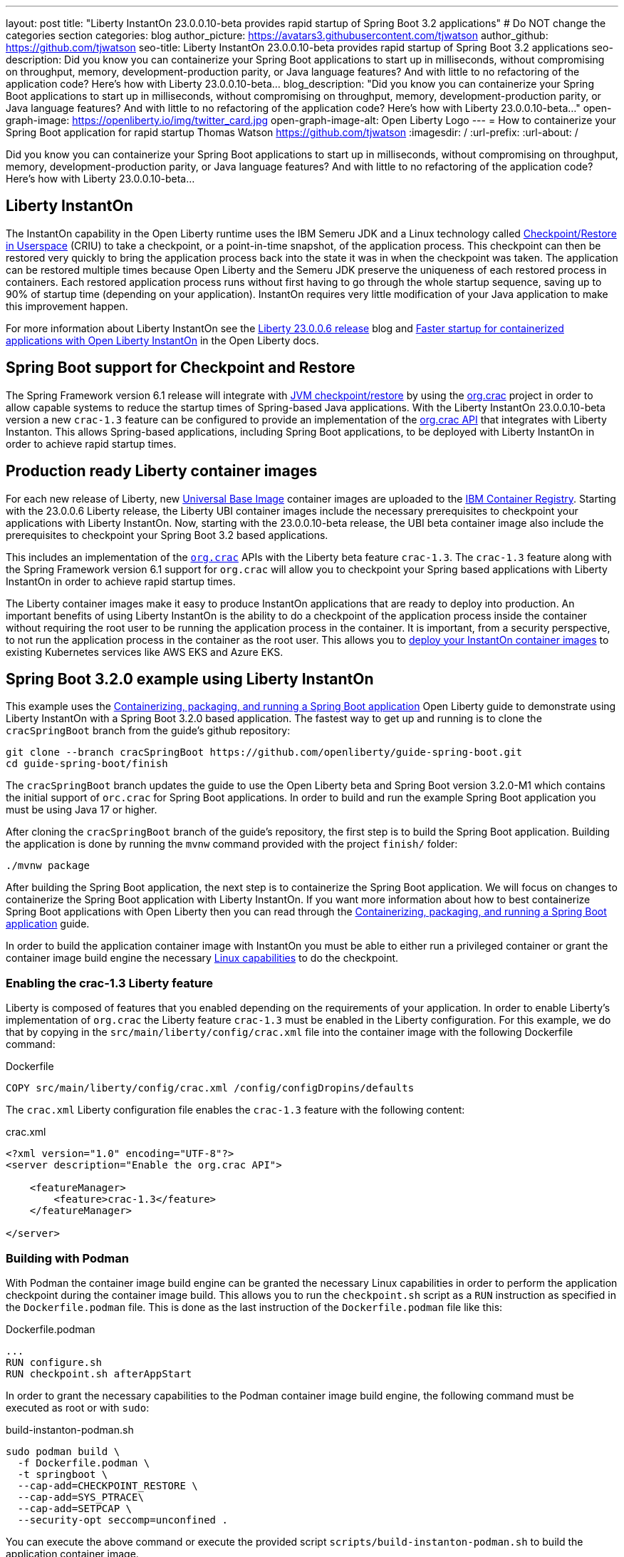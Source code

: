 ---
layout: post
title: "Liberty InstantOn 23.0.0.10-beta provides rapid startup of Spring Boot 3.2 applications"
# Do NOT change the categories section
categories: blog
author_picture: https://avatars3.githubusercontent.com/tjwatson
author_github: https://github.com/tjwatson
seo-title: Liberty InstantOn 23.0.0.10-beta provides rapid startup of Spring Boot 3.2 applications
seo-description: Did you know you can containerize your Spring Boot applications to start up in milliseconds, without compromising on throughput, memory, development-production parity, or Java language features? And with little to no refactoring of the application code? Here’s how with Liberty 23.0.0.10-beta…
blog_description: "Did you know you can containerize your Spring Boot applications to start up in milliseconds, without compromising on throughput, memory, development-production parity, or Java language features? And with little to no refactoring of the application code? Here’s how with Liberty 23.0.0.10-beta…"
open-graph-image: https://openliberty.io/img/twitter_card.jpg
open-graph-image-alt: Open Liberty Logo
---
= How to containerize your Spring Boot application for rapid startup
Thomas Watson <https://github.com/tjwatson>
:imagesdir: /
:url-prefix:
:url-about: /

Did you know you can containerize your Spring Boot applications to start up in milliseconds, without compromising on throughput, memory, development-production parity, or Java language features? And with little to no refactoring of the application code? Here’s how with Liberty 23.0.0.10-beta…

== Liberty InstantOn

The InstantOn capability in the Open Liberty runtime uses the IBM Semeru JDK and a Linux technology called link:https://criu.org/Main_Page[Checkpoint/Restore in Userspace] (CRIU) to take a checkpoint, or a point-in-time snapshot, of the application process. This checkpoint can then be restored very quickly to bring the application process back into the state it was in when the checkpoint was taken. The application can be restored multiple times because Open Liberty and the Semeru JDK preserve the uniqueness of each restored process in containers.  Each restored application process runs without first having to go through the whole startup sequence, saving up to 90% of startup time (depending on your application). InstantOn requires very little modification of your Java application to make this improvement happen.

For more information about Liberty InstantOn see the link:/blog/2023/06/29/rapid-startup-instanton.html[Liberty 23.0.0.6 release] blog and link:https://openliberty.io/docs/latest/instanton.html[Faster startup for containerized applications with Open Liberty InstantOn] in the Open Liberty docs.

== Spring Boot support for Checkpoint and Restore

The Spring Framework version 6.1 release will integrate with link:https://docs.spring.io/spring-framework/reference/6.1/integration/checkpoint-restore.html[JVM checkpoint/restore] by using the link:https://github.com/CRaC/org.crac[org.crac] project in order to allow capable systems to reduce the startup times of Spring-based Java applications. With the Liberty InstantOn 23.0.0.10-beta version a new `crac-1.3` feature can be configured to provide an implementation of the link:https://javadoc.io/doc/org.crac/crac/latest/index.html[org.crac API] that integrates with Liberty Instanton. This allows Spring-based applications, including Spring Boot applications, to be deployed with Liberty InstantOn in order to achieve rapid startup times.

== Production ready Liberty container images

For each new release of Liberty, new link:https://www.redhat.com/en/blog/introducing-red-hat-universal-base-image[Universal Base Image] container images are uploaded to the link:https://github.com/OpenLiberty/ci.docker/blob/main/docs/icr-images.md[IBM Container Registry]. Starting with the 23.0.0.6 Liberty release, the Liberty UBI container images include the necessary prerequisites to checkpoint your applications with Liberty InstantOn. Now, starting with the 23.0.0.10-beta release, the UBI beta container image also include the prerequisites to checkpoint your Spring Boot 3.2 based applications.

This includes an implementation of the link:https://javadoc.io/doc/org.crac/crac/latest/index.html[`org.crac`] APIs with the Liberty beta feature `crac-1.3`. The `crac-1.3` feature along with the Spring Framework version 6.1 support for `org.crac` will allow you to checkpoint your Spring based applications with Liberty InstantOn in order to achieve rapid startup times.

The Liberty container images make it easy to produce InstantOn applications that are ready to deploy into production. An important benefits of using Liberty InstantOn is the ability to do a checkpoint of the application process inside the container without requiring the root user to be running the application process in the container. It is important, from a security perspective, to not run the application process in the container as the root user. This allows you to link:https://openliberty.io/docs/latest/instanton.html#_deploying_an_instanton_application_to_kubernetes_services[deploy your InstantOn container images] to existing Kubernetes services like AWS EKS and Azure EKS.

== Spring Boot 3.2.0 example using Liberty InstantOn

This example uses the link:https://openliberty.io/guides/spring-boot.html[Containerizing, packaging, and running a Spring Boot application] Open Liberty guide to demonstrate using Liberty InstantOn with a Spring Boot 3.2.0 based application. The fastest way to get up and running is to clone the `cracSpringBoot` branch from the guide's github repository:

[source,console]
----
git clone --branch cracSpringBoot https://github.com/openliberty/guide-spring-boot.git
cd guide-spring-boot/finish
----

The `cracSpringBoot` branch updates the guide to use the Open Liberty beta and Spring Boot version 3.2.0-M1 which contains the initial support of `orc.crac` for Spring Boot applications. In order to build and run the example Spring Boot application you must be using Java 17 or higher.

After cloning the `cracSpringBoot` branch of the guide's repository, the first step is to build the Spring Boot application. Building the application is done by running the `mvnw` command provided with the project `finish/` folder:

[source,console]
----
./mvnw package
----

After building the Spring Boot application, the next step is to containerize the Spring Boot application. We will focus on changes to containerize the Spring Boot application with Liberty InstantOn. If you want more information about how to best containerize Spring Boot applications with Open Liberty then you can read through the 
link:https://openliberty.io/guides/spring-boot.html[Containerizing, packaging, and running a Spring Boot application] guide.

In order to build the application container image with InstantOn you must be able to either run a privileged container or grant the container image build engine the necessary link:https://openliberty.io/docs/latest/instanton.html#linux-capabilities[Linux capabilities] to do the checkpoint.

=== Enabling the crac-1.3 Liberty feature

Liberty is composed of features that you enabled depending on the requirements of your application. In order to enable Liberty's implementation of `org.crac` the Liberty feature `crac-1.3` must be enabled in the Liberty configuration. For this example, we do that by copying in the `src/main/liberty/config/crac.xml` file into the container image with the following Dockerfile command:

.Dockerfile
[source]
----
COPY src/main/liberty/config/crac.xml /config/configDropins/defaults
----

The `crac.xml` Liberty configuration file enables the `crac-1.3` feature with the following content:

.crac.xml
[source,xml]
----
<?xml version="1.0" encoding="UTF-8"?>
<server description="Enable the org.crac API">

    <featureManager>
        <feature>crac-1.3</feature>
    </featureManager>

</server>

----

=== Building with Podman

With Podman the container image build engine can be granted the necessary Linux capabilities in order to perform the application checkpoint during the container image build. This allows you to run the `checkpoint.sh` script as a `RUN` instruction as specified in the `Dockerfile.podman` file. This is done as the last instruction of the `Dockerfile.podman` file like this:

.Dockerfile.podman
[source]
----
...
RUN configure.sh
RUN checkpoint.sh afterAppStart
----

In order to grant the necessary capabilities to the Podman container image build engine, the following command must be executed as root or with `sudo`:

.build-instanton-podman.sh
[source,console]
----
sudo podman build \
  -f Dockerfile.podman \
  -t springboot \
  --cap-add=CHECKPOINT_RESTORE \
  --cap-add=SYS_PTRACE\
  --cap-add=SETPCAP \
  --security-opt seccomp=unconfined .
----

You can execute the above command or execute the provided script `scripts/build-instanton-podman.sh` to build the application container image.

During the build the last thing done is to run the `checkpoint.sh` using the `afterAppStart` option. This causes the checkpoint to happen after the application has been started.  See link:https://openliberty.io/docs/latest/instanton.html#beforeAppStart[when to make a checkpoint] for more information on the checkpoint options.

You will see output like the following after the application has been started:

.InstantOn checkpoint output
[source,console]
----
[AUDIT   ] CWWKZ0001I: Application thin-guide-spring-boot-0.1.0 started in 3.880 seconds.
[AUDIT   ] CWWKC0451I: A server checkpoint "afterAppStart" was requested. When the checkpoint completes, the server stops.
2023-09-06T21:06:18.763Z DEBUG 118 --- [ecutor-thread-1] o.s.c.support.DefaultLifecycleProcessor  : Stopping Spring-managed lifecycle beans before JVM checkpoint
2023-09-06T21:06:18.767Z DEBUG 118 --- [ecutor-thread-1] o.s.c.support.DefaultLifecycleProcessor  : Stopping beans in phase 2147483647
2023-09-06T21:06:18.768Z DEBUG 118 --- [ecutor-thread-1] o.s.c.support.DefaultLifecycleProcessor  : Bean 'applicationTaskExecutor' completed its stop procedure
2023-09-06T21:06:18.769Z DEBUG 118 --- [ecutor-thread-1] o.s.c.support.DefaultLifecycleProcessor  : Stopping beans in phase 2147482623
2023-09-06T21:06:18.771Z DEBUG 118 --- [ecutor-thread-1] o.s.c.support.DefaultLifecycleProcessor  : Bean 'webServerGracefulShutdown' completed its stop procedure
2023-09-06T21:06:18.771Z DEBUG 118 --- [ecutor-thread-1] o.s.c.support.DefaultLifecycleProcessor  : Stopping beans in phase 2147481599
2023-09-06T21:06:18.796Z DEBUG 118 --- [ecutor-thread-1] o.s.c.support.DefaultLifecycleProcessor  : Bean 'webServerStartStop' completed its stop procedure
2023-09-06T21:06:18.796Z DEBUG 118 --- [ecutor-thread-1] o.s.c.support.DefaultLifecycleProcessor  : Stopping beans in phase -2147483647
2023-09-06T21:06:18.797Z DEBUG 118 --- [ecutor-thread-1] o.s.c.support.DefaultLifecycleProcessor  : Bean 'springBootLoggingLifecycle' completed its stop procedure
[2/2] COMMIT springboot
----

The debug output from the Spring Framework shows the `Lifecycle` beans in the application have been stopped in order to prepare for the checkpoint. At this point you have an application container image called `springboot` that can be run to restore the application process.

=== Build with Docker

At this time, Docker does not allow you to grant the container image build engine the Linux capabilities necessary to perform an application checkpoint.  This prevents you from running the `checkpoint.sh` script doing the `docker build` command. Instead, you need to use a link:https://openliberty.io/docs/latest/instanton.html#three_step_process[three step approach]:

1. Build the application container image without the InstantOn layer
2. Run the application container to perform a checkpoint of the application.
3. Commit the stopped container with the checkpoint process data into an InstantOn applicaton container image.

The three build steps can be done by running the script link:https://raw.githubusercontent.com/OpenLiberty/guide-spring-boot/cracSpringBoot/finish/scripts/build-instanton-docker.sh[`scripts/build-instanton-podman.sh`]. The resulting output is similar to the checkpoint during the Podman build. You will notice some debug output from the Spring Framework for the lifecycle beans. At this point you have an application container image called `springboot` that can be run to restore the application process.

=== Run the InstantOn Spring Boot application

Both Podman and Docker can use the same options to run the `springboot` InstantOn application:

.run-instanton-podman.sh or run-instanton-docker.sh
[source,console]
----
[sudo podman or docker] run \
  --rm \
  -p 9080:9080 \
  --cap-add=CHECKPOINT_RESTORE \
  --cap-add=SETPCAP \
  --security-opt seccomp=unconfined \
  springboot
----

You can run the above command or run the provided `scripts/run-instanton-podman.sh` or `scripts/run-instanton-docker.sh` script to run the application container image.

You will see output like the following when the application process is restored:

.InstantOn restore output
[source,console]
----
[AUDIT   ] Launching defaultServer (Open Liberty 23.0.0.10-beta/wlp-1.0.81.cl230920230904-1158) on Eclipse OpenJ9 VM, version 17.0.7+7 (en_US)
2023-09-07T15:22:52.683Z  INFO 118 --- [ecutor-thread-1] o.s.c.support.DefaultLifecycleProcessor  : Restarting Spring-managed lifecycle beans after JVM restore
2023-09-07T15:22:52.684Z DEBUG 118 --- [ecutor-thread-1] o.s.c.support.DefaultLifecycleProcessor  : Starting beans in phase -2147483647
2023-09-07T15:22:52.684Z DEBUG 118 --- [ecutor-thread-1] o.s.c.support.DefaultLifecycleProcessor  : Successfully started bean 'springBootLoggingLifecycle'
2023-09-07T15:22:52.685Z DEBUG 118 --- [ecutor-thread-1] o.s.c.support.DefaultLifecycleProcessor  : Starting beans in phase 2147481599
[AUDIT   ] CWWKT0016I: Web application available (default_host): http://e93ebe585ce3:9080/
2023-09-07T15:22:52.759Z  INFO 118 --- [ecutor-thread-1] w.s.c.ServletWebServerApplicationContext : Root WebApplicationContext: initialization completed in 106109 ms
2023-09-07T15:22:52.762Z DEBUG 118 --- [ecutor-thread-1] o.s.c.support.DefaultLifecycleProcessor  : Successfully started bean 'webServerStartStop'
2023-09-07T15:22:52.763Z DEBUG 118 --- [ecutor-thread-1] o.s.c.support.DefaultLifecycleProcessor  : Starting beans in phase 2147482623
2023-09-07T15:22:52.763Z DEBUG 118 --- [ecutor-thread-1] o.s.c.support.DefaultLifecycleProcessor  : Successfully started bean 'webServerGracefulShutdown'
2023-09-07T15:22:52.763Z DEBUG 118 --- [ecutor-thread-1] o.s.c.support.DefaultLifecycleProcessor  : Starting beans in phase 2147483647
2023-09-07T15:22:52.763Z DEBUG 118 --- [ecutor-thread-1] o.s.c.support.DefaultLifecycleProcessor  : Successfully started bean 'applicationTaskExecutor'
2023-09-07T15:22:52.764Z  INFO 118 --- [ecutor-thread-1] o.s.c.support.DefaultLifecycleProcessor  : Spring-managed lifecycle restart completed in 80 ms
[AUDIT   ] CWWKC0452I: The Liberty server process resumed operation from a checkpoint in 0.263 seconds.
[AUDIT   ] CWWKZ0001I: Application thin-guide-spring-boot-0.1.0 started in 0.265 seconds.
[AUDIT   ] CWWKF0012I: The server installed the following features: [crac-1.3, expressionLanguage-5.0, pages-3.1, servlet-6.0, springBoot-3.0, ssl-1.0, transportSecurity-1.0, websocket-2.1].
[AUDIT   ] CWWKF0011I: The defaultServer server is ready to run a smarter planet. The defaultServer server started in 0.277 seconds.
----

== Summary


// // // // // // // //
// LINKS
//
// OpenLiberty.io site links:
// link:/guides/microprofile-rest-client.html[Consuming RESTful Java microservices]
// 
// Off-site links:
// link:https://openapi-generator.tech/docs/installation#jar[Download Instructions]
//
// // // // // // // //
